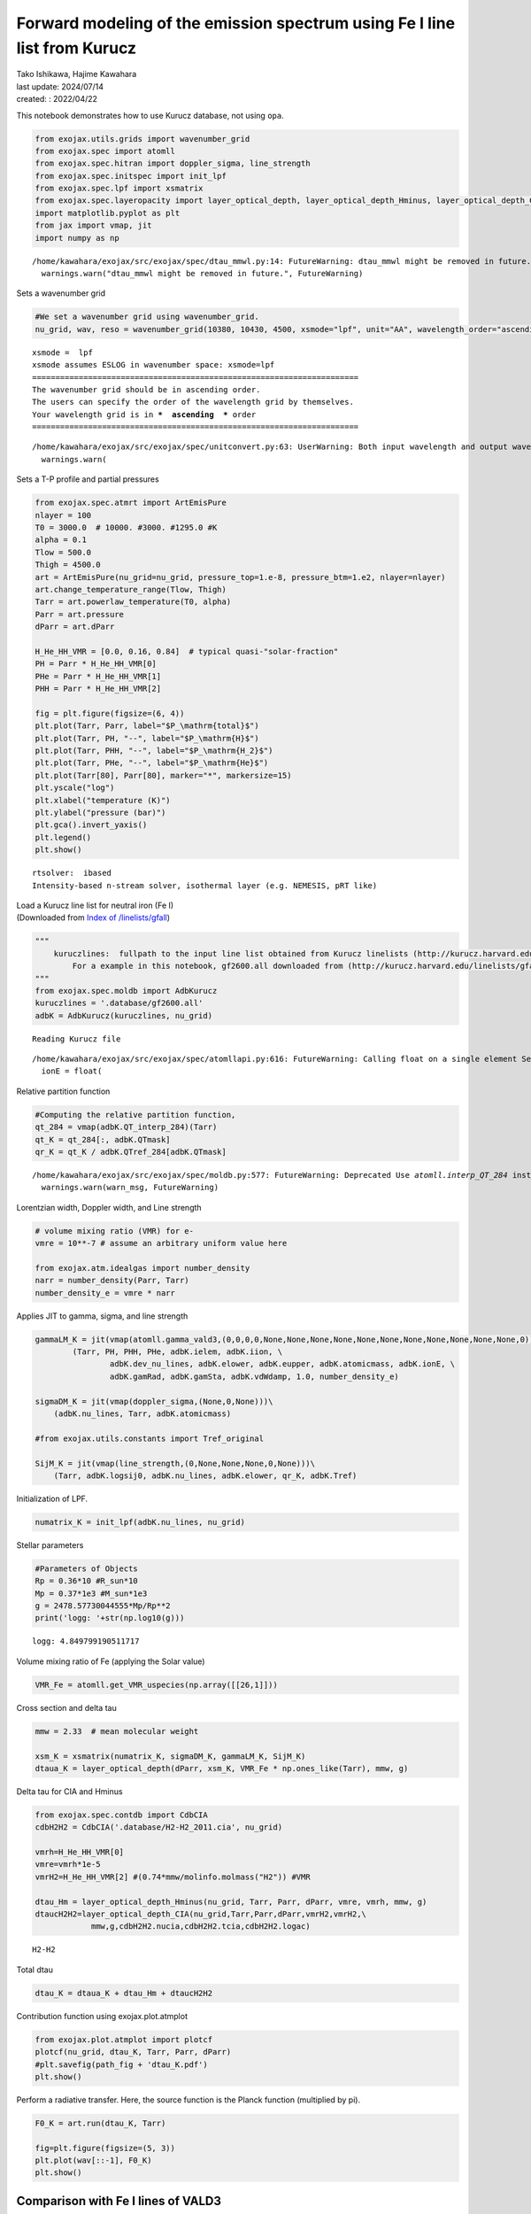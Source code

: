 Forward modeling of the emission spectrum using Fe I line list from Kurucz
==========================================================================

| Tako Ishikawa, Hajime Kawahara
| last update: 2024/07/14
| created: : 2022/04/22

This notebook demonstrates how to use Kurucz database, not using
``opa``.

.. code:: ipython3

    from exojax.utils.grids import wavenumber_grid
    from exojax.spec import atomll
    from exojax.spec.hitran import doppler_sigma, line_strength 
    from exojax.spec.initspec import init_lpf
    from exojax.spec.lpf import xsmatrix
    from exojax.spec.layeropacity import layer_optical_depth, layer_optical_depth_Hminus, layer_optical_depth_CIA
    import matplotlib.pyplot as plt
    from jax import vmap, jit
    import numpy as np


.. parsed-literal::

    /home/kawahara/exojax/src/exojax/spec/dtau_mmwl.py:14: FutureWarning: dtau_mmwl might be removed in future.
      warnings.warn("dtau_mmwl might be removed in future.", FutureWarning)


Sets a wavenumber grid

.. code:: ipython3

    #We set a wavenumber grid using wavenumber_grid.
    nu_grid, wav, reso = wavenumber_grid(10380, 10430, 4500, xsmode="lpf", unit="AA", wavelength_order="ascending") 


.. parsed-literal::

    xsmode =  lpf
    xsmode assumes ESLOG in wavenumber space: xsmode=lpf
    ======================================================================
    The wavenumber grid should be in ascending order.
    The users can specify the order of the wavelength grid by themselves.
    Your wavelength grid is in ***  ascending  *** order
    ======================================================================


.. parsed-literal::

    /home/kawahara/exojax/src/exojax/spec/unitconvert.py:63: UserWarning: Both input wavelength and output wavenumber are in ascending order.
      warnings.warn(


Sets a T-P profile and partial pressures

.. code:: ipython3

    from exojax.spec.atmrt import ArtEmisPure
    nlayer = 100
    T0 = 3000.0  # 10000. #3000. #1295.0 #K
    alpha = 0.1
    Tlow = 500.0
    Thigh = 4500.0
    art = ArtEmisPure(nu_grid=nu_grid, pressure_top=1.e-8, pressure_btm=1.e2, nlayer=nlayer)
    art.change_temperature_range(Tlow, Thigh)
    Tarr = art.powerlaw_temperature(T0, alpha)
    Parr = art.pressure
    dParr = art.dParr
    
    H_He_HH_VMR = [0.0, 0.16, 0.84]  # typical quasi-"solar-fraction"
    PH = Parr * H_He_HH_VMR[0]
    PHe = Parr * H_He_HH_VMR[1]
    PHH = Parr * H_He_HH_VMR[2]
    
    fig = plt.figure(figsize=(6, 4))
    plt.plot(Tarr, Parr, label="$P_\mathrm{total}$")
    plt.plot(Tarr, PH, "--", label="$P_\mathrm{H}$")
    plt.plot(Tarr, PHH, "--", label="$P_\mathrm{H_2}$")
    plt.plot(Tarr, PHe, "--", label="$P_\mathrm{He}$")
    plt.plot(Tarr[80], Parr[80], marker="*", markersize=15)
    plt.yscale("log")
    plt.xlabel("temperature (K)")
    plt.ylabel("pressure (bar)")
    plt.gca().invert_yaxis()
    plt.legend()
    plt.show()


.. parsed-literal::

    rtsolver:  ibased
    Intensity-based n-stream solver, isothermal layer (e.g. NEMESIS, pRT like)



.. image:: Forward_modeling_for_Fe_I_lines_of_Kurucz_files/Forward_modeling_for_Fe_I_lines_of_Kurucz_7_1.png


| Load a Kurucz line list for neutral iron (Fe I)
| (Downloaded from `Index of
  /linelists/gfall <http://kurucz.harvard.edu/linelists/gfall/>`__)

.. code:: ipython3

    """
        kuruczlines:  fullpath to the input line list obtained from Kurucz linelists (http://kurucz.harvard.edu/linelists/):
            For a example in this notebook, gf2600.all downloaded from (http://kurucz.harvard.edu/linelists/gfall/) is used.
    """
    from exojax.spec.moldb import AdbKurucz
    kuruczlines = '.database/gf2600.all'
    adbK = AdbKurucz(kuruczlines, nu_grid)


.. parsed-literal::

    Reading Kurucz file


.. parsed-literal::

    /home/kawahara/exojax/src/exojax/spec/atomllapi.py:616: FutureWarning: Calling float on a single element Series is deprecated and will raise a TypeError in the future. Use float(ser.iloc[0]) instead
      ionE = float(


Relative partition function

.. code:: ipython3

    #Computing the relative partition function,
    qt_284 = vmap(adbK.QT_interp_284)(Tarr)
    qt_K = qt_284[:, adbK.QTmask]
    qr_K = qt_K / adbK.QTref_284[adbK.QTmask]


.. parsed-literal::

    /home/kawahara/exojax/src/exojax/spec/moldb.py:577: FutureWarning: Deprecated Use `atomll.interp_QT_284` instead
      warnings.warn(warn_msg, FutureWarning)


Lorentzian width, Doppler width, and Line strength

.. code:: ipython3

    # volume mixing ratio (VMR) for e-
    vmre = 10**-7 # assume an arbitrary uniform value here
    
    from exojax.atm.idealgas import number_density
    narr = number_density(Parr, Tarr)
    number_density_e = vmre * narr

Applies JIT to gamma, sigma, and line strength

.. code:: ipython3

    gammaLM_K = jit(vmap(atomll.gamma_vald3,(0,0,0,0,None,None,None,None,None,None,None,None,None,None,None,0)))\
            (Tarr, PH, PHH, PHe, adbK.ielem, adbK.iion, \
                    adbK.dev_nu_lines, adbK.elower, adbK.eupper, adbK.atomicmass, adbK.ionE, \
                    adbK.gamRad, adbK.gamSta, adbK.vdWdamp, 1.0, number_density_e)
    
    sigmaDM_K = jit(vmap(doppler_sigma,(None,0,None)))\
        (adbK.nu_lines, Tarr, adbK.atomicmass)
    
    #from exojax.utils.constants import Tref_original
    
    SijM_K = jit(vmap(line_strength,(0,None,None,None,0,None)))\
        (Tarr, adbK.logsij0, adbK.nu_lines, adbK.elower, qr_K, adbK.Tref)

Initialization of LPF.

.. code:: ipython3

    numatrix_K = init_lpf(adbK.nu_lines, nu_grid)

Stellar parameters

.. code:: ipython3

    #Parameters of Objects
    Rp = 0.36*10 #R_sun*10
    Mp = 0.37*1e3 #M_sun*1e3
    g = 2478.57730044555*Mp/Rp**2
    print('logg: '+str(np.log10(g)))


.. parsed-literal::

    logg: 4.849799190511717


Volume mixing ratio of Fe (applying the Solar value)

.. code:: ipython3

    VMR_Fe = atomll.get_VMR_uspecies(np.array([[26,1]]))

Cross section and delta tau

.. code:: ipython3

    mmw = 2.33  # mean molecular weight
    
    xsm_K = xsmatrix(numatrix_K, sigmaDM_K, gammaLM_K, SijM_K)
    dtaua_K = layer_optical_depth(dParr, xsm_K, VMR_Fe * np.ones_like(Tarr), mmw, g)

Delta tau for CIA and Hminus

.. code:: ipython3

    from exojax.spec.contdb import CdbCIA
    cdbH2H2 = CdbCIA('.database/H2-H2_2011.cia', nu_grid)
    
    vmrh=H_He_HH_VMR[0]
    vmre=vmrh*1e-5
    vmrH2=H_He_HH_VMR[2] #(0.74*mmw/molinfo.molmass("H2")) #VMR
    
    dtau_Hm = layer_optical_depth_Hminus(nu_grid, Tarr, Parr, dParr, vmre, vmrh, mmw, g)
    dtaucH2H2=layer_optical_depth_CIA(nu_grid,Tarr,Parr,dParr,vmrH2,vmrH2,\
                mmw,g,cdbH2H2.nucia,cdbH2H2.tcia,cdbH2H2.logac)



.. parsed-literal::

    H2-H2


Total dtau

.. code:: ipython3

    dtau_K = dtaua_K + dtau_Hm + dtaucH2H2

Contribution function using exojax.plot.atmplot

.. code:: ipython3

    from exojax.plot.atmplot import plotcf
    plotcf(nu_grid, dtau_K, Tarr, Parr, dParr)
    #plt.savefig(path_fig + 'dtau_K.pdf')
    plt.show()



.. image:: Forward_modeling_for_Fe_I_lines_of_Kurucz_files/Forward_modeling_for_Fe_I_lines_of_Kurucz_29_0.png


Perform a radiative transfer. Here, the source function is the Planck
function (multiplied by pi).

.. code:: ipython3

    F0_K = art.run(dtau_K, Tarr)
    
    fig=plt.figure(figsize=(5, 3))
    plt.plot(wav[::-1], F0_K)
    plt.show()



.. image:: Forward_modeling_for_Fe_I_lines_of_Kurucz_files/Forward_modeling_for_Fe_I_lines_of_Kurucz_31_0.png


Comparison with Fe I lines of VALD3
-----------------------------------

(c.f. `Forward modeling of the emission spectrum using
VALD3 <http://secondearths.sakura.ne.jp/exojax/tutorials/metals.html>`__)

.. code:: ipython3

    """
        valdlines:  fullpath to the input line list obtained from VALD3 (http://vald.astro.uu.se/):
            For a example in this notebook, the VALD3 request form of "Extract Element" mode was used filling the form "Element [ + ionization ] :" with "Fe 1".
            For more details of VALD data access, please see "Forward modeling for metal line.ipynb" (https://github.com/HajimeKawahara/exojax/blob/master/examples/tutorial/Forward%20modeling%20for%20metal%20line.ipynb)
    """
    
    from exojax.spec.moldb import AdbVald
    valdlines = '.database/vald2600.gz'
    adbV = AdbVald(valdlines, nu_grid)


.. parsed-literal::

    Reading VALD file


.. parsed-literal::

    /home/kawahara/exojax/src/exojax/spec/atomllapi.py:616: FutureWarning: Calling float on a single element Series is deprecated and will raise a TypeError in the future. Use float(ser.iloc[0]) instead
      ionE = float(


.. code:: ipython3

    qt_284 = vmap(adbV.QT_interp_284)(Tarr)
    qt_V = qt_284[:, adbV.QTmask]
    qr_V = qt_V / adbV.QTref_284[adbV.QTmask]
    
    gammaLM_V = jit(vmap(atomll.gamma_vald3,(0,0,0,0,None,None,None,None,None,None,None,None,None,None,None,0)))\
            (Tarr, PH, PHH, PHe, adbV.ielem, adbV.iion, \
                    adbV.dev_nu_lines, adbV.elower, adbV.eupper, adbV.atomicmass, adbV.ionE, \
                    adbV.gamRad, adbV.gamSta, adbV.vdWdamp, 1.0, number_density_e)
    sigmaDM_V = jit(vmap(doppler_sigma,(None,0,None)))\
        (adbV.nu_lines, Tarr, adbV.atomicmass)
    SijM_V = jit(vmap(line_strength,(0,None,None,None,0,None)))\
        (Tarr, adbV.logsij0, adbV.nu_lines, adbV.elower, qr_V, adbV.Tref)
    
    numatrix_V = init_lpf(adbV.nu_lines, nu_grid)
    
    xsm_V = xsmatrix(numatrix_V, sigmaDM_V, gammaLM_V, SijM_V)
    dtaua_V = layer_optical_depth(dParr, xsm_V, VMR_Fe * np.ones_like(Tarr), mmw, g)
    dtau_V = dtaua_V + dtau_Hm + dtaucH2H2



.. parsed-literal::

    /home/kawahara/exojax/src/exojax/spec/moldb.py:267: FutureWarning: Deprecated Use `atomll.interp_QT_284` instead
      warnings.warn(warn_msg, FutureWarning)


.. code:: ipython3

    from exojax.plot.atmplot import plotcf
    plotcf(nu_grid, dtau_V, Tarr, Parr, dParr)
    #plt.savefig(path_fig + 'dtau_V.pdf')
    plt.show()



.. image:: Forward_modeling_for_Fe_I_lines_of_Kurucz_files/Forward_modeling_for_Fe_I_lines_of_Kurucz_35_0.png


.. code:: ipython3

    F0_V = art.run(dtau_V, Tarr)
    
    fig=plt.figure(figsize=(5, 3))
    plt.plot(wav[::-1], F0_K, label='Kurucz')
    plt.plot(wav[::-1], F0_V, '--', label='VALD', lw=2., alpha=.8)
    plt.legend()
    #plt.savefig(path_fig + 'comp_F0_KV.pdf')
    plt.show()



.. image:: Forward_modeling_for_Fe_I_lines_of_Kurucz_files/Forward_modeling_for_Fe_I_lines_of_Kurucz_36_0.png


.. code:: ipython3

    #Comparison of values
    print(1e8/adbK.nu_lines[np.argmax(adbK.logsij0)],  1e8/adbV.nu_lines[np.argmax(adbV.logsij0[20:])+20])
    print(adbK.elower[np.argmax(adbK.logsij0)],  adbV.elower[np.argmax(adbV.logsij0[20:])+20])
    print(adbK.logsij0[np.argmax(adbK.logsij0)],  adbV.logsij0[np.argmax(adbV.logsij0[20:])+20])
    print(adbK.A[np.argmax(adbK.logsij0)],  adbV.A[np.argmax(adbV.logsij0[20:])+20])
    print(adbK.vdWdamp[np.argmax(adbK.logsij0)],  adbV.vdWdamp[np.argmax(adbV.logsij0[20:])+20])


.. parsed-literal::

    10398.644993873695 10398.6434
    17550.18 17549.809
    -122.76289 -123.187065
    4245.6694 2772.9773
    -7.76 -7.8


